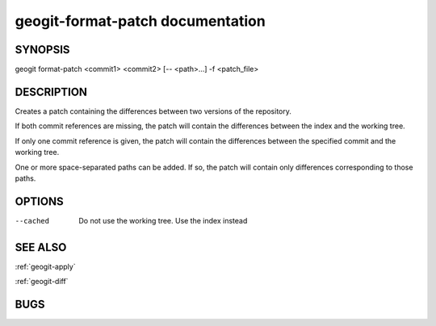.. _geogit-format-patch:

geogit-format-patch documentation
###################################



SYNOPSIS
********
geogit format-patch <commit1> <commit2> [-- <path>...] -f <patch_file>


DESCRIPTION
***********

Creates a patch containing the differences between two versions of the repository.

If both commit references are missing, the patch will contain the differences between the index and the working tree. 

If only one commit reference is given, the patch will contain the differences between the specified commit and the working tree.

One or more space-separated paths can be added. If so, the patch will contain only differences corresponding to those paths.


OPTIONS
*******    


--cached	Do not use the working tree. Use the index instead


SEE ALSO
********

:ref:`geogit-apply`

:ref:`geogit-diff`

BUGS
****


